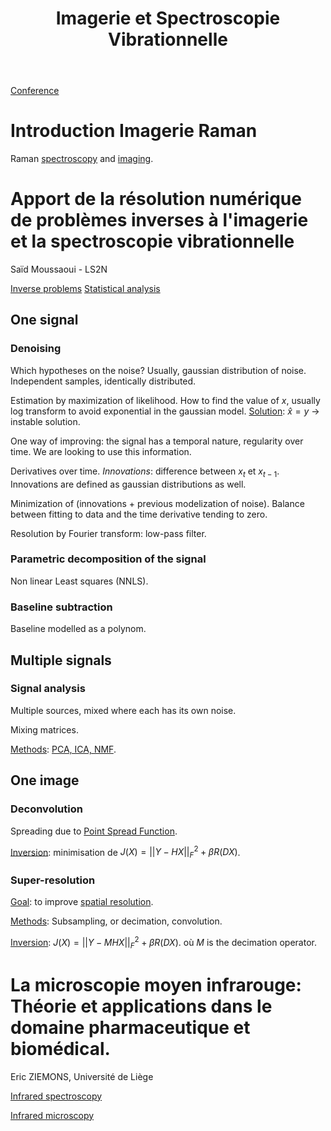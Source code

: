 :PROPERTIES:
:ID:       1dfd714a-3b4c-4ef6-868b-aeeee112d68d
:END:
#+title: Imagerie et Spectroscopie Vibrationnelle
#+filetags: :conference:meeting:
[[id:34d764c4-4aad-4f1a-8194-fbceda6f6112][Conference]]

* Introduction Imagerie Raman
Raman [[id:14c33ce6-5427-4900-ae3d-0e00e286385d][spectroscopy]] and [[id:9a753b0f-254a-42cf-8ef4-9b139a0bd14f][imaging]].

* Apport de la résolution numérique de problèmes inverses à l'imagerie et la spectroscopie vibrationnelle
Saïd Moussaoui - LS2N

[[id:086dbae6-8f19-47b8-9543-782e16adcd00][Inverse problems]] [[id:74e38001-568b-42ec-a8f2-bb8a4f39013a][Statistical analysis]]

** One signal
*** Denoising
Which hypotheses on the noise?
Usually, gaussian distribution of noise. Independent samples, identically distributed.

Estimation by maximization of likelihood. How to find the value of $x$, usually log transform to avoid exponential in the gaussian model.
_Solution_: $\hat{x} = y$ → instable solution.

One way of improving: the signal has a temporal nature, regularity over time. We are looking to use this information.

Derivatives over time. /Innovations/: difference between $x_t$ et $x_{t-1}$. Innovations are defined as gaussian distributions as well.

Minimization of (innovations + previous modelization of noise).
Balance between fitting to data and the time derivative tending to zero.

Resolution by Fourier transform: low-pass filter.

*** Parametric decomposition of the signal
Non linear Least squares (NNLS).

#+ATTR_ORG: :width 500
[[file:/home/fgrelard/org/fig/captures/yanked_2021-11-24T11_36_04.png]]

*** Baseline subtraction
Baseline modelled as a polynom.

#+ATTR_ORG: :width 500
[[file:/home/fgrelard/org/fig/captures/yanked_2021-11-24T11_38_02.png]]

** Multiple signals
*** Signal analysis
Multiple sources, mixed where each has its own noise.

Mixing matrices.

_Methods_: [[id:71035313-ca28-4397-8084-15dc5840e0c7][PCA, ICA, NMF]].
** One image
*** Deconvolution
Spreading due to [[id:6d4bc759-16e3-46f6-9629-efb4702cd47b][Point Spread Function]].

_Inversion_: minimisation  de $J(X) = || Y - HX||_F^2 + \beta R(DX)$.
#+ATTR_ORG: :width 500
[[file:/home/fgrelard/org/fig/captures/yanked_2021-11-25T11_07_50.png]]
*** Super-resolution
_Goal_: to improve [[id:55127251-aa8c-4efc-8462-ad9786f3f59b][spatial resolution]].

_Methods_:
Subsampling, or decimation, convolution.

_Inversion_:
 $J(X) = || Y - MHX||_F^2 + \beta R(DX)$. où $M$ is the decimation operator.


* La microscopie moyen infrarouge: Théorie et applications dans le domaine pharmaceutique et biomédical. 
Eric ZIEMONS, Université de Liège

[[id:b0a93f17-8579-40eb-9ad9-2f6e5daad578][Infrared spectroscopy]]

[[id:e82378e6-4dc9-4304-bcb1-129867ca0299][Infrared microscopy]]

